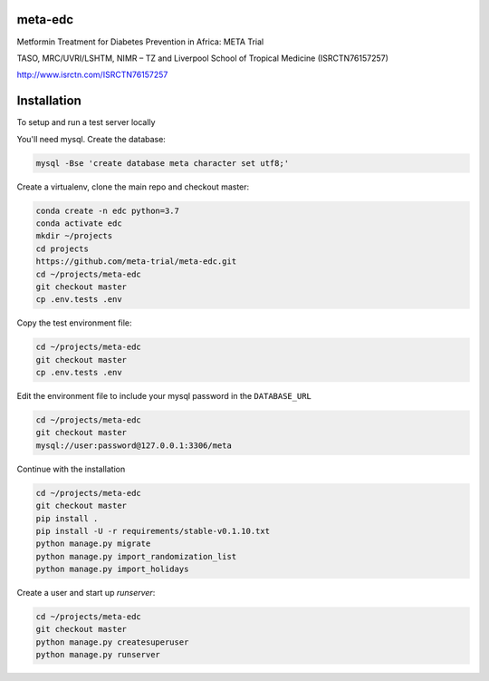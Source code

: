 meta-edc
--------


Metformin Treatment for Diabetes Prevention in Africa: META Trial


TASO, MRC/UVRI/LSHTM, NIMR – TZ and Liverpool School of Tropical Medicine (ISRCTN76157257)


http://www.isrctn.com/ISRCTN76157257



Installation
------------

To setup and run a test server locally

You'll need mysql. Create the database:

.. code-block:: bash

  mysql -Bse 'create database meta character set utf8;'

Create a virtualenv, clone the main repo and checkout master:

.. code-block:: bash

  conda create -n edc python=3.7
  conda activate edc
  mkdir ~/projects
  cd projects
  https://github.com/meta-trial/meta-edc.git
  cd ~/projects/meta-edc
  git checkout master
  cp .env.tests .env

Copy the test environment file:

.. code-block:: bash

  cd ~/projects/meta-edc
  git checkout master
  cp .env.tests .env

Edit the environment file to include your mysql password in the ``DATABASE_URL``

.. code-block:: bash

  cd ~/projects/meta-edc
  git checkout master
  mysql://user:password@127.0.0.1:3306/meta
    
Continue with the installation

.. code-block:: bash

  cd ~/projects/meta-edc
  git checkout master
  pip install .
  pip install -U -r requirements/stable-v0.1.10.txt
  python manage.py migrate
  python manage.py import_randomization_list
  python manage.py import_holidays

Create a user and start up `runserver`:

.. code-block:: bash

  cd ~/projects/meta-edc
  git checkout master
  python manage.py createsuperuser
  python manage.py runserver
